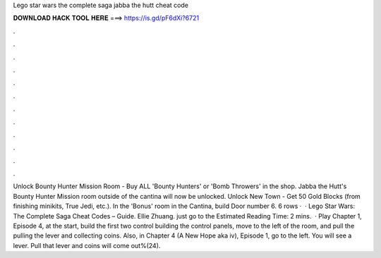 Lego star wars the complete saga jabba the hutt cheat code

𝐃𝐎𝐖𝐍𝐋𝐎𝐀𝐃 𝐇𝐀𝐂𝐊 𝐓𝐎𝐎𝐋 𝐇𝐄𝐑𝐄 ===> https://is.gd/pF6dXi?6721

.

.

.

.

.

.

.

.

.

.

.

.

Unlock Bounty Hunter Mission Room - Buy ALL 'Bounty Hunters' or 'Bomb Throwers' in the shop. Jabba the Hutt's Bounty Hunter Mission room outside of the cantina will now be unlocked. Unlock New Town - Get 50 Gold Blocks (from finishing minikits, True Jedi, etc.). In the 'Bonus' room in the Cantina, build Door number 6. 6 rows ·  · Lego Star Wars: The Complete Saga Cheat Codes – Guide. Ellie Zhuang. just go to the Estimated Reading Time: 2 mins.  · Play Chapter 1, Episode 4, at the start, build the first two control  building the control panels, move to the left of the room, and pull the  pulling the lever and collecting coins. Also, in Chapter 4 (A New Hope aka iv), Episode 1, go to the left. You will see a lever. Pull that lever and coins will come out%(24).